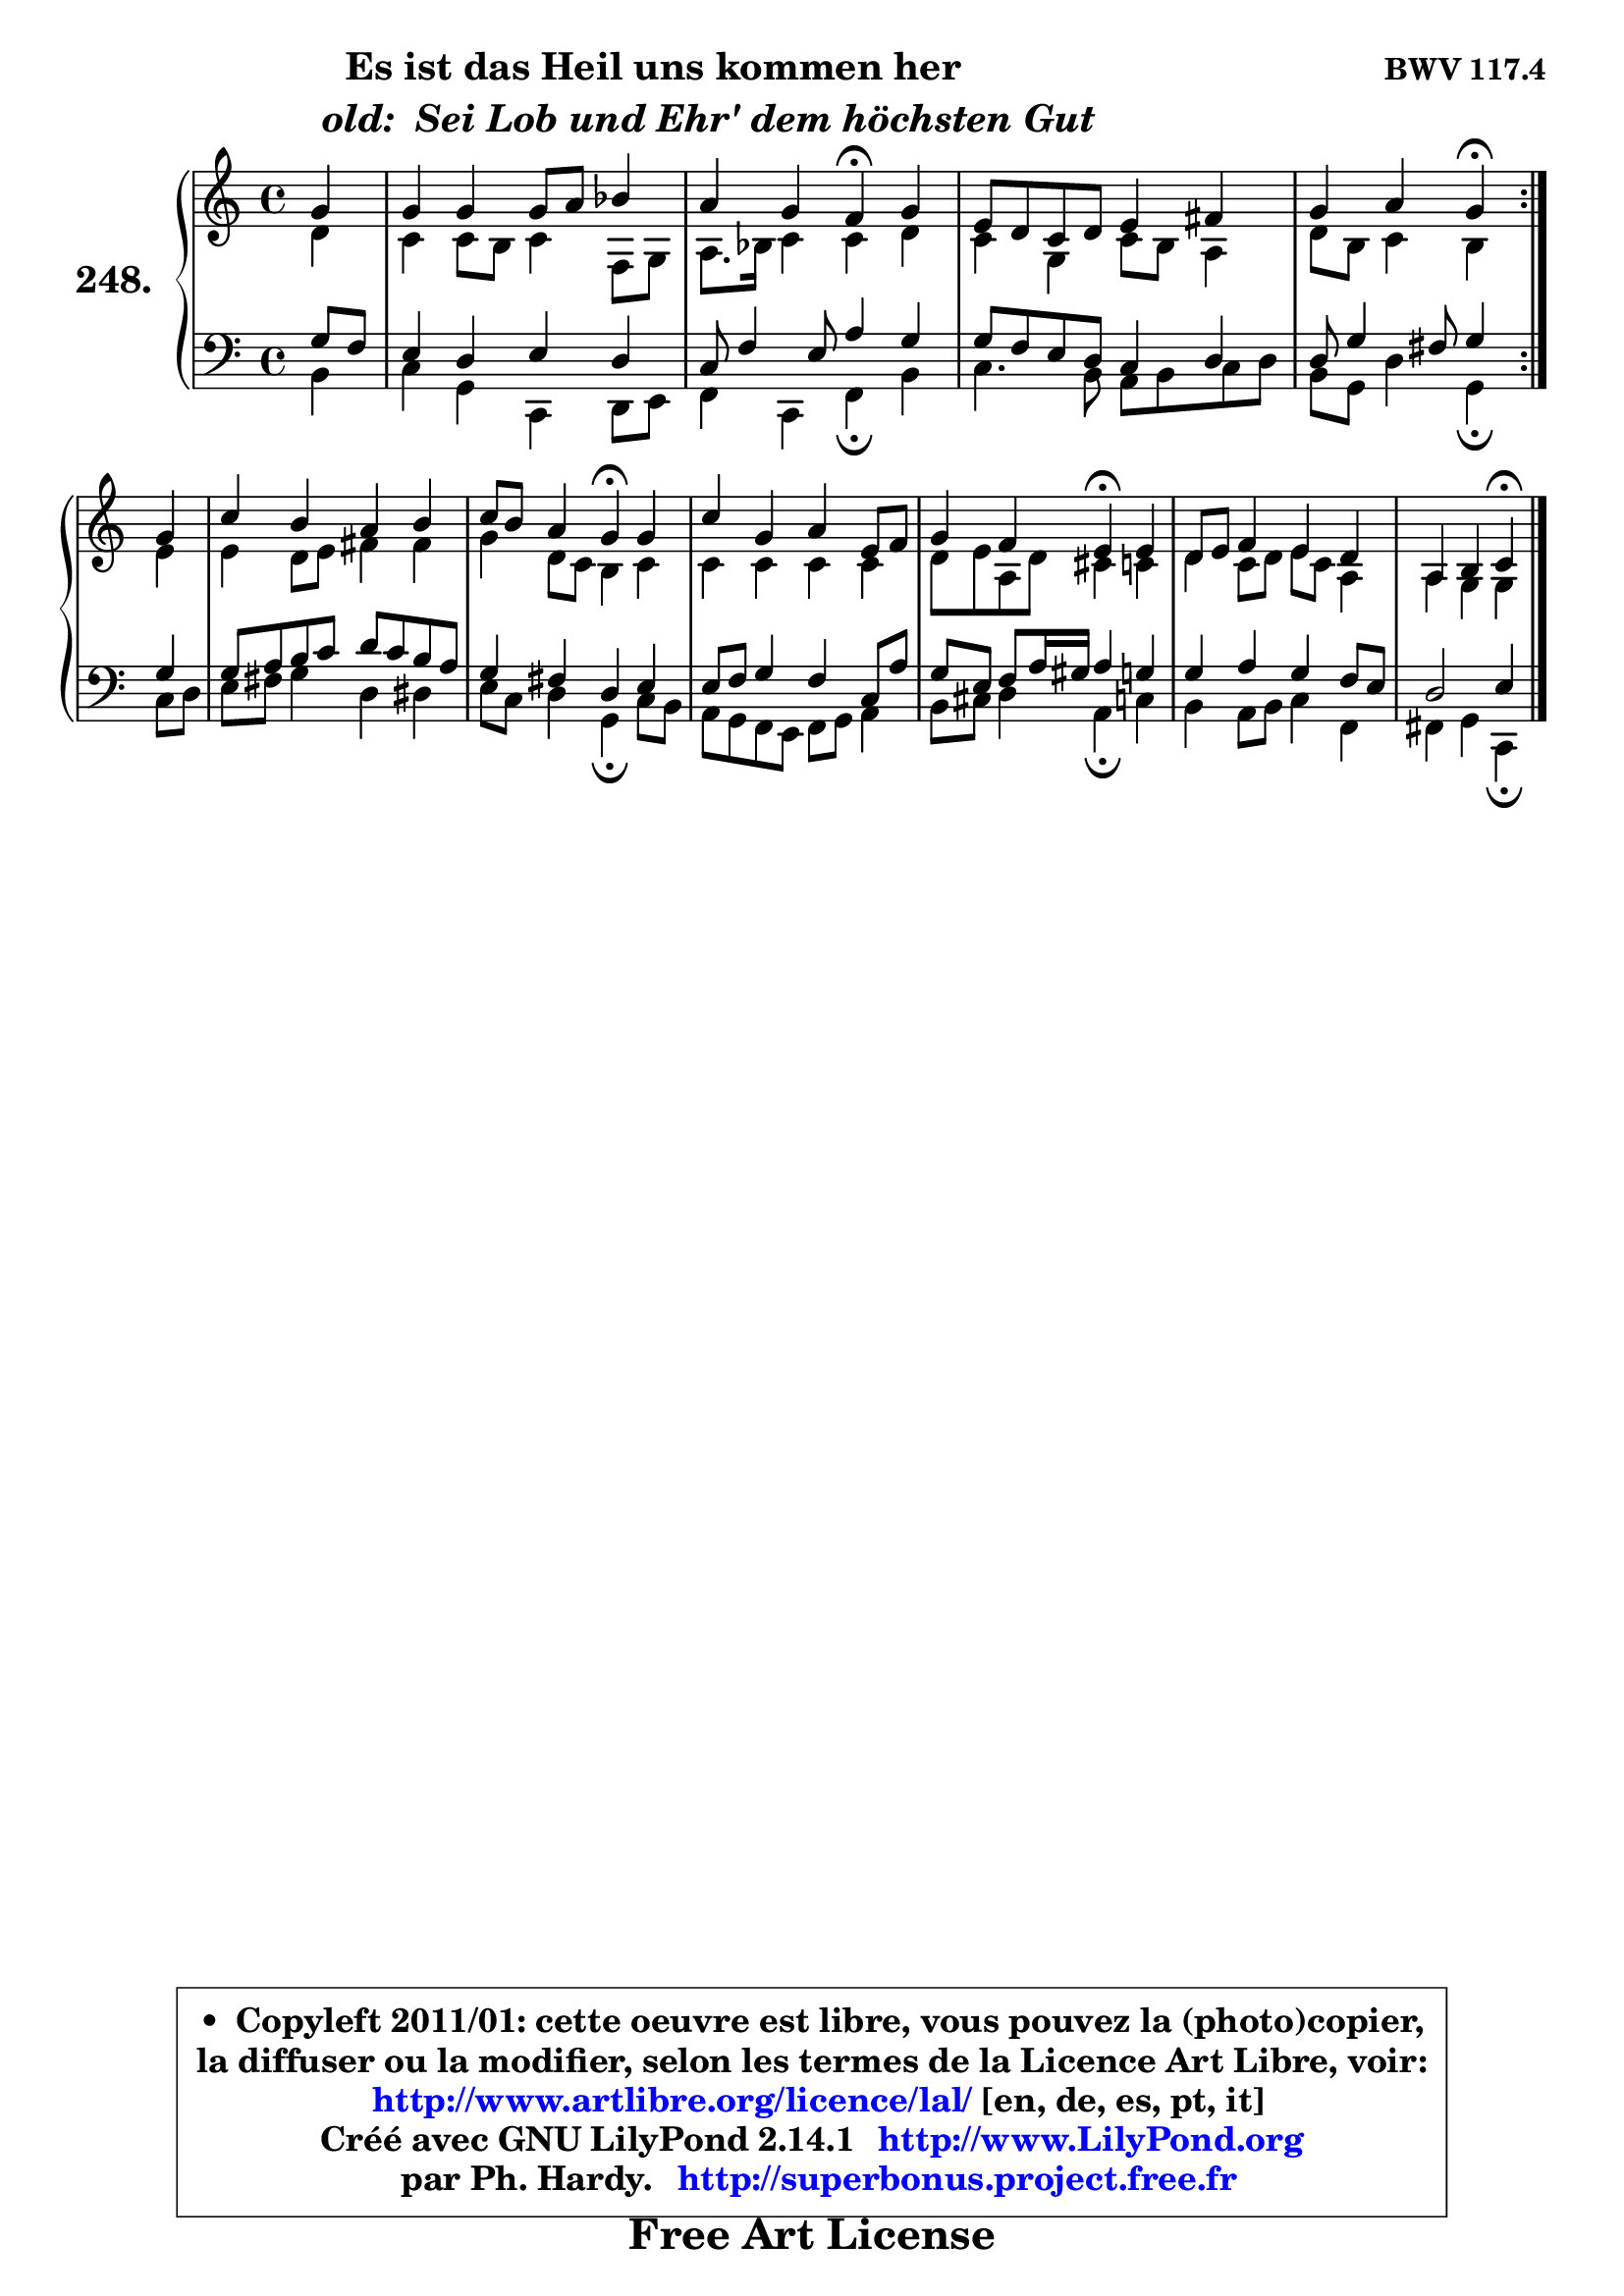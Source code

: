 
\version "2.14.1"

    \paper {
%	system-system-spacing #'padding = #0.1
%	score-system-spacing #'padding = #0.1
%	ragged-bottom = ##f
%	ragged-last-bottom = ##f
	}

    \header {
      opus = \markup { \bold "BWV 117.4" }
      piece = \markup { \hspace #9 \fontsize #2 \bold \column \center-align { \line {"Es ist das Heil uns kommen her"}
                     \line { \hspace #9 \italic "old:  Sei Lob und Ehr' dem höchsten Gut "}
                 } }
      maintainer = "Ph. Hardy"
      maintainerEmail = "superbonus.project@free.fr"
      lastupdated = "2011/Jul/20"
      tagline = \markup { \fontsize #3 \bold "Free Art License" }
      copyright = \markup { \fontsize #3  \bold   \override #'(box-padding .  1.0) \override #'(baseline-skip . 2.9) \box \column { \center-align { \fontsize #-2 \line { • \hspace #0.5 Copyleft 2011/01: cette oeuvre est libre, vous pouvez la (photo)copier, } \line { \fontsize #-2 \line {la diffuser ou la modifier, selon les termes de la Licence Art Libre, voir: } } \line { \fontsize #-2 \with-url #"http://www.artlibre.org/licence/lal/" \line { \fontsize #1 \hspace #1.0 \with-color #blue http://www.artlibre.org/licence/lal/ [en, de, es, pt, it] } } \line { \fontsize #-2 \line { Créé avec GNU LilyPond 2.14.1 \with-url #"http://www.LilyPond.org" \line { \with-color #blue \fontsize #1 \hspace #1.0 \with-color #blue http://www.LilyPond.org } } } \line { \hspace #1.0 \fontsize #-2 \line {par Ph. Hardy. } \line { \fontsize #-2 \with-url #"http://superbonus.project.free.fr" \line { \fontsize #1 \hspace #1.0 \with-color #blue http://superbonus.project.free.fr } } } } } }

	  }

  guidemidi = {
	\repeat volta 2 {
        r4 |
        R1 |
        r2 \tempo 4 = 30 r4 \tempo 4 = 78 r4 |
        R1 |
        r2 \tempo 4 = 30 r4 \tempo 4 = 78 } %fin du repeat
        r4 |
        R1 |
        r2 \tempo 4 = 30 r4 \tempo 4 = 78 r4 |
        R1 |
        r2 \tempo 4 = 30 r4 \tempo 4 = 78 r4 |
        R1 |
        r2 \tempo 4 = 30 r4
	}

  upper = {
\displayLilyMusic \transpose g c {
	\time 4/4
	\key g \major
	\clef treble
	\partial 4
	\voiceOne
	<< { 
	% SOPRANO
	\set Voice.midiInstrument = "acoustic grand"
	\relative c'' {
	\repeat volta 2 {
        d4 |
        d4 d d8 e f4 |
        e4 d c\fermata d |
        b8 a g a b4 cis |
        d4 e d\fermata } %fin du repeat
\break
        d4 |
        g4 fis e fis |
        g8 fis e4 d\fermata d |
        g4 d e b8 c |
        d4 c b\fermata b |
        a8 b c4 b a |
        e4 fis g\fermata
        \bar "|."
	} % fin de relative
	}

	\context Voice="1" { \voiceTwo 
	% ALTO
	\set Voice.midiInstrument = "acoustic grand"
	\relative c'' {
	\repeat volta 2 {
        a4 |
        g4 g8 fis g4 c,8 d |
        e8. f16 g4 g a4 |
        g4 d g8 fis e4 |
        a8 fis g4 fis } %fin du repeat
        b4 |
        b4 a8 b cis4 cis |
        d4 a8 g fis4 g |
        g4 g g g |
        a8 b e, a gis4 g |
        a4 g8 a b g e4 |
        e4 d d
        \bar "|."
	} % fin de relative
	\oneVoice
	} >>
}
	}

    lower = {
\transpose g c {
	\time 4/4
	\key g \major
	\clef bass
	\partial 4
	\voiceOne
	<< { 
	% TENOR
	\set Voice.midiInstrument = "acoustic grand"
	\relative c' {
	\repeat volta 2 {
        d8 c |
        b4 a b a |
        g8 c4 b8 e4 d |
        d8 c b a g4 a |
        a8 d4 cis8 d4 } %fin du repeat
        d4 |
        d8 e fis g a g fis e |
        d4 cis a b |
        b8 c d4 c g8 e' |
        d8 b c e16 dis e4 d! |
        d4 e d4 c8 b |
        a2 b4
        \bar "|."
	} % fin de relative
	}
	\context Voice="1" { \voiceTwo 
	% BASS
	\set Voice.midiInstrument = "acoustic grand"
	\relative c {
	\repeat volta 2 {
        fis4 |
        g4 d g, a8 b |
        c4 g c\fermata fis |
        g4. fis8 e fis g a |
        fis8 d a'4 d,\fermata } %fin du repeat
        g8 a |
        b8 cis d4 a ais |
        b8 g a4 d,\fermata g8 fis |
        e8 d c b c d e4 |
        fis8 gis a4 e\fermata g4 |
        fis4 e8 fis g4 c, |
        cis4 d g,\fermata
        \bar "|."
	} % fin de relative
	\oneVoice
	} >>
}
	}


    \score { 

	\new PianoStaff <<
	\set PianoStaff.instrumentName = \markup { \bold \huge "248." }
	\new Staff = "upper" \upper
	\new Staff = "lower" \lower
	>>

    \layout {
%	ragged-last = ##f
	   }

         } % fin de score

  \score {
    \unfoldRepeats { << \guidemidi \upper \lower >> }
    \midi {
    \context {
     \Staff
      \remove "Staff_performer"
               }

     \context {
      \Voice
       \consists "Staff_performer"
                }

     \context { 
      \Score
      tempoWholesPerMinute = #(ly:make-moment 78 4)
		}
	    }
	}


